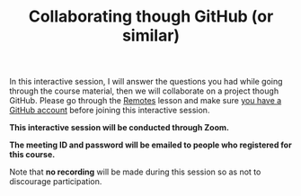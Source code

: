 #+title: Collaborating though GitHub (or similar)
#+description: Zoom
#+colordes: #cc0066
#+slug: git-14-collaborating
#+weight: 15

In this interactive session, I will answer the questions you had while going through the course material, then we will collaborate on a project though GitHub. Please go through the [[https://westgrid-cli.netlify.app/school/git-13-remotes.html][Remotes]] lesson and make sure [[https://westgrid-cli.netlify.app/school/git-03-install.html#headline-4][you have a GitHub account]] before joining this interactive session.

#+BEGIN_zoombox
*This interactive session will be conducted through Zoom.*

*The meeting ID and password will be emailed to people who registered for this course.*
#+END_zoombox

Note that *no recording* will be made during this session so as not to discourage participation.
